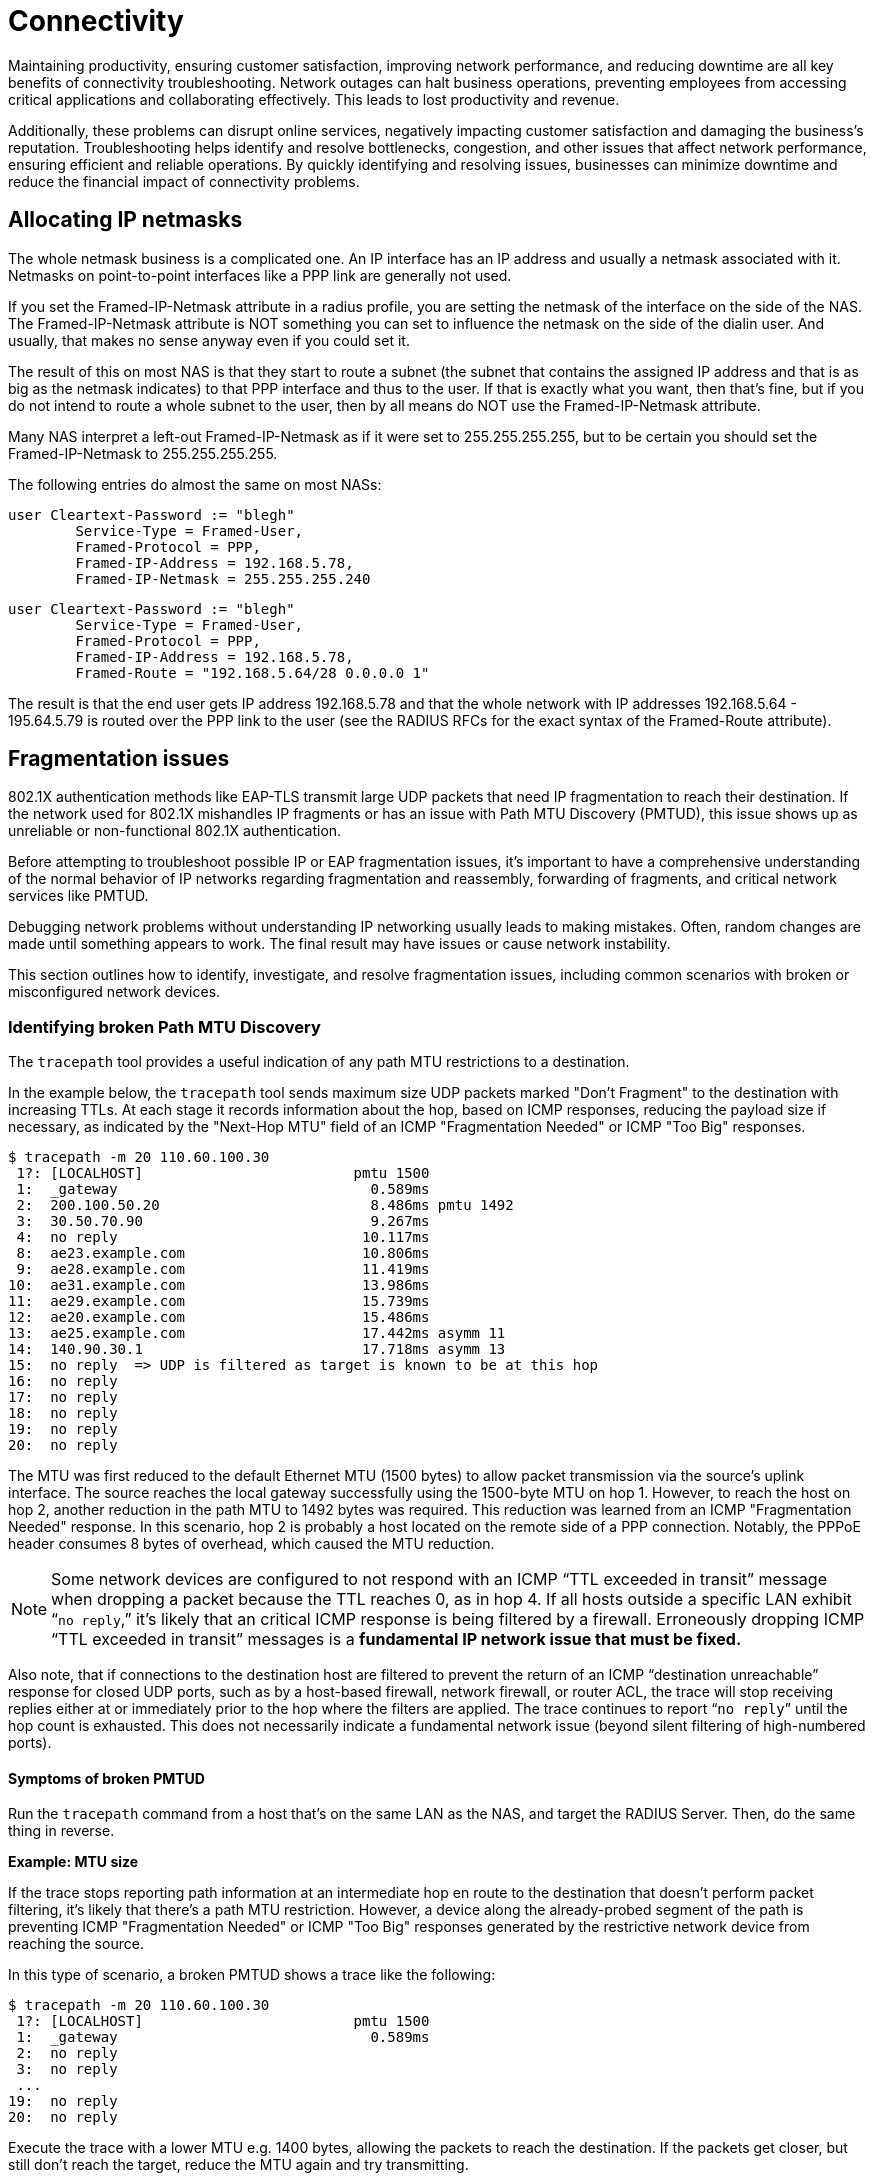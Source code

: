= Connectivity

Maintaining productivity, ensuring customer satisfaction, improving network performance, and reducing downtime are all key benefits of connectivity troubleshooting. Network outages can halt business operations, preventing employees from accessing critical applications and collaborating effectively. This leads to lost productivity and revenue.

Additionally, these problems can disrupt online services, negatively impacting customer satisfaction and damaging the business’s reputation. Troubleshooting helps identify and resolve bottlenecks, congestion, and other issues that affect network performance, ensuring efficient and reliable operations. By quickly identifying and resolving issues, businesses can minimize downtime and reduce the financial impact of connectivity problems. 

== Allocating IP netmasks

The whole netmask business is a complicated one. An IP interface has an IP address and usually a netmask associated with it. Netmasks on point-to-point interfaces like a PPP link are generally not used.

If you set the Framed-IP-Netmask attribute in a radius profile, you are setting the netmask of the interface on the side of the NAS.  The Framed-IP-Netmask attribute is NOT something you can set to influence the netmask on the side of the dialin user. And usually, that makes no sense anyway even if you could set it.

The result of this on most NAS is that they start to route a subnet (the subnet that contains the assigned IP address and that is as big as the netmask indicates) to that PPP interface and thus to the user. If that is exactly what you want, then that's fine, but if you do not intend to route a whole subnet to the user, then by all means do NOT use the Framed-IP-Netmask attribute.

Many NAS interpret a left-out Framed-IP-Netmask as if it were set to 255.255.255.255, but to be certain you should set the Framed-IP-Netmask to 255.255.255.255.

The following entries do almost the same on most NASs:

	user Cleartext-Password := "blegh"
		Service-Type = Framed-User,
		Framed-Protocol = PPP,
		Framed-IP-Address = 192.168.5.78,
		Framed-IP-Netmask = 255.255.255.240

	user Cleartext-Password := "blegh"
		Service-Type = Framed-User,
		Framed-Protocol = PPP,
		Framed-IP-Address = 192.168.5.78,
		Framed-Route = "192.168.5.64/28 0.0.0.0 1"


The result is that the end user gets IP address 192.168.5.78 and that the whole network with IP addresses 192.168.5.64 - 195.64.5.79 is	routed over the PPP link to the user (see the RADIUS RFCs for the exact syntax of the Framed-Route attribute).

== Fragmentation issues

802.1X authentication methods like EAP-TLS transmit large UDP packets that need IP fragmentation to reach their destination. If the network used for 802.1X mishandles IP fragments or has an issue with Path MTU Discovery (PMTUD), this issue shows up as unreliable or non-functional 802.1X authentication.

Before attempting to troubleshoot possible IP or EAP fragmentation issues, it’s important to have a comprehensive understanding of the normal behavior of IP networks regarding fragmentation and reassembly, forwarding of fragments, and critical network services like PMTUD.

Debugging network problems without understanding IP networking usually leads to making mistakes. Often, random changes are made until something appears to work. The final result may have issues or cause network instability.

This section outlines how to identify, investigate, and resolve fragmentation issues, including common scenarios with broken or misconfigured network devices.

=== Identifying broken Path MTU Discovery

The `tracepath` tool provides a useful indication of any path MTU restrictions
to a destination.

In the example below, the `tracepath` tool sends maximum size UDP packets marked "Don't Fragment" to the destination with increasing TTLs. At each stage it records information about the hop, based on ICMP responses, reducing the payload size if necessary, as indicated by the "Next-Hop MTU" field of an ICMP "Fragmentation Needed" or ICMP "Too Big" responses.

```
$ tracepath -m 20 110.60.100.30
 1?: [LOCALHOST]                         pmtu 1500
 1:  _gateway                              0.589ms
 2:  200.100.50.20                         8.486ms pmtu 1492
 3:  30.50.70.90                           9.267ms
 4:  no reply                             10.117ms
 8:  ae23.example.com                     10.806ms
 9:  ae28.example.com                     11.419ms
10:  ae31.example.com                     13.986ms
11:  ae29.example.com                     15.739ms
12:  ae20.example.com                     15.486ms
13:  ae25.example.com                     17.442ms asymm 11
14:  140.90.30.1                          17.718ms asymm 13
15:  no reply  => UDP is filtered as target is known to be at this hop
16:  no reply
17:  no reply
18:  no reply
19:  no reply
20:  no reply
```

The MTU was first reduced to the default Ethernet MTU (1500 bytes) to allow packet transmission via the source’s uplink interface. The source reaches the local gateway successfully using the 1500-byte MTU on hop 1. However, to reach the host on hop 2, another reduction in the path MTU to 1492 bytes was required. This reduction was learned from an ICMP "Fragmentation Needed" response. In this scenario, hop 2 is probably a host located on the remote side of a PPP connection. Notably, the PPPoE header consumes 8 bytes of overhead, which caused the MTU reduction.

[NOTE]
====
Some network devices are configured to not respond with an ICMP “TTL exceeded in transit” message when dropping a packet because the TTL reaches 0, as in hop 4. If all hosts outside a specific LAN exhibit “`no reply`,” it’s likely that an critical ICMP response is being filtered by a firewall. Erroneously dropping ICMP “TTL exceeded in transit” messages is a *fundamental IP network issue that must be fixed.*
====

Also note, that if connections to the destination host are filtered to prevent the return of an ICMP “destination unreachable” response for closed UDP ports, such as by a host-based firewall, network firewall, or router ACL, the trace will stop receiving replies either at or immediately prior to the hop where the filters are applied. The trace continues to report “`no reply`” until the hop count is exhausted. This does not necessarily indicate a fundamental network issue (beyond silent filtering of high-numbered ports).

==== Symptoms of broken PMTUD

Run the `tracepath` command from a host that’s on the same LAN as the NAS, and target the RADIUS Server. Then, do the same thing in reverse.

*Example: MTU size*

If the trace stops reporting path information at an intermediate hop en route to the destination that doesn’t perform packet filtering, it’s likely that there’s a path MTU restriction. However, a device along the already-probed segment of the path is preventing ICMP "Fragmentation Needed" or ICMP "Too Big" responses generated by the restrictive network device from reaching the source.

In this type of scenario, a broken PMTUD shows a trace like the following:

```
$ tracepath -m 20 110.60.100.30
 1?: [LOCALHOST]                         pmtu 1500
 1:  _gateway                              0.589ms
 2:  no reply
 3:  no reply
 ...
19:  no reply
20:  no reply
```

Execute the trace with a lower MTU e.g. 1400 bytes, allowing the packets to reach the destination. If the packets get closer, but still don't reach the target, reduce the MTU again and try transmitting.

*Example: Missing ICMP Messages*

This behaviour is a strong indication that PMTUD is broken between those hosts.
The source is not receiving the indications that it needs to reduce the packet
size to the destination, therefore it will likely continue to send RADIUS
packets that are too big to reach their destination, rather than perform IP
fragmentation with a viable fragment size. **Broken PMTUD is a fundamental
network issue that should be fixed.**

```
$ tracepath -m 20 -l 1400 110.60.100.30
 1?: [LOCALHOST]
 1:  _gateway                              0.589ms
 2:  200.100.50.20                         8.486ms
 3:  30.50.70.90                           9.267ms
 ...
```

Take captures of all network devices along the path to determine where
IP packets are being dropped due to an MTU restriction. Determine if ICMP
"Fragmentation Needed" or ICMP "Too Big" responses are being generated (as is
required), and --- if so --- where these ICMP responses are being dropped prior
to reaching the source.

=== Identifying broken fragment handling

The following capture taken with the `tcpdump` utility on a NAS shows a supplicant performing EAP-TLS and is in the process of sending the client certificate chain:

```
... IP (id 53297, offset 0, flags [+], proto UDP (17), length 1500)
  10.0.0.50.46521 > 10.0.0.51.1812: RADIUS, length: 1472
    Access-Request (1), id: 0x09, Authenticator: e0422b49...
      User-Name Attribute (1), length: 11, Value: anonymous
      ...
      EAP-Message Attribute (79), length: 255, Value: [REDACTED]
      EAP-Message Attribute (79), length: 255, Value: [REDACTED]
      EAP-Message Attribute (79), length: 255, Value: [REDACTED]
      EAP-Message Attribute (79), length: 255, Value: [REDACTED]
      EAP-Message Attribute (79), length: 255, Value: [REDACTED]
      EAP-Message Attribute (79) (bogus, goes past end of packet)

... IP (id 53297, offset 1480, flags [], proto UDP (17), length 98)
  10.145.0.50 > 10.145.0.51: ip-proto-17
```

It shows the transmission of a single RADIUS packet, containing a large EAP
message fragment, to the RADIUS Server as a set of IP fragments. A single IPv4
packet would have a length that would exceed the 1500 byte MTU of the path to
the destination, so the NAS performs IP fragmentation.

Note the first fragment (with offset 0), has an overall frame of length 1500
bytes to fill the path MTU to the destination, and has a more fragments
indication ("`flags [+]`"). The second fragment has offset 1480 and has ID
53297 which matches the initial fragment.


==== Symptoms of bad fragment handling

Take simulataneous captures at both the NAS and the RADIUS server and look for
an instances of fragments being generated at source for an IP packet.

If the network is functioning correctly, the capture taken at the destination
will show the arrival of all fragments. It is okay for these fragments to
arrive out of order.

In the rare case that an in-path device is performing IP fragment reassembly
(and the local MTU exceeds that which was discovered by the sender) then it is
also possible to observe a single, **complete** reassembled packet.

In even rarer cases, for IPv4 packets you might even observe a different
arrangement of fragments representing the original packet, either because an
in-path host has performed further fragmentation of the fragments, or because
fragment reassembly has occurred and then the IP packet has been subsequently
refragmented using a different IP fragment size.

Each of these scenarios is fine provided that the destination host is provided
with a complete set of fragments representing the original IP packet containing
the RADIUS request.

In the case of RADIUS requests being sent to the RADIUS Server, debugging the
RADIUS Server (`radiusd -X`) will show it processing the RADIUS request from
the reassembled IP packet. If `tcpdump` shows some IP fragments arriving but
FreeRADIUS does not receive the RADIUS request, then something has gone wrong
in the network resulting in the operating system failing to reassemble the
original IP packet --- due to either missing or incorrectly formatted IP
fragments.

Missing or broken IP fragments always infers the existance of one or more network
devices that exhibit impaired IP behaviour. **Impaired IP fragment handling is
a fundamental network issue that should be fixed.**

Captures should be taken at network devices along the path to determine where
IP fragments are being dropped, or incorrectly routed.

[NOTE]
====
The FreeRADIUS `radsniff` tool is not a substitute for `tcpdump` tool when diagnosing IP fragmentation issues. The `radsniff` tool processes raw data read from a network interface and does not perform userland IP fragment reassembly. Therefore its output can be misleading:

```
...
(3) Access-Request Id 6 eth0:1.1.1.1:53320 -> 2.2.2.2:1812
(4) Access-Challenge Id 6 eth0:1.1.1.1:53320 <- 2.2.2.2:1812
(5) Packet too small by 82 bytes, ... should be 1562 bytes
(6) **noreq** Access-Challenge Id 7 eth0:1.1.1.1:53320 <- 2.2.2.2:1812
...
(11) Access-Request Id 10 eth0:10.145.0.50:53320 -> 10.145.0.51:1812
(12) Access-Accept Id 10 eth0:10.145.0.50:53320 <- 10.145.0.51:1812
```

Packet (5) was an Access-Request that was received as a set of IP fragments, and only the first fragment was processed and declared incomplete i.e. `Packet too small..`. Therefore, the Access-Challenge response in packet (6) didn't  match to any request.

This example output is normal when RADIUS requests are delivered as a set of IP fragments, and not a fault. It can be seen that the conversation eventually completes with an Access-Accept.
====

=== Identifying impaired network devices

Network RADIUS encounters various scenarios where a AAA service is
degraded or broken due to faulty or incorrectly configured network devices.

An issue is likely to be due to one of these common cases for which potential
solutions are provided.

[NOTE]
====
Correct IP networking functionality may vary between a device's firmware
versions. Because of this, EAP-based authentication methods should always be
carefully tested prior to production network upgrades being undertaken.
====

==== Access networks that do not support a standard Ethernet MTU

Supplicants and authenticators anticipate that the MTU of the network over
which EAPoL is performed is a standard size for the link type. Some supplicants
will generate EAPoL frames that are the full 1500 bytes of a standard Ethernet
MTU and cannot be configured to do otherwise. Even when a supplicant can be
configured to use a smaller EAP fragment size, it might not be practical to do
so, for example in BYOD environments.

**Solution:** Increase the access network's MTU so that it meets the standard
for the link type technology. If resizing the MTU isn't possible, configure all supplicants and authenticators to use a smaller fragment size for EAP messages. Also, configure the NAS to advertise the smaller MTU of the EAPoL network in the
`Framed-MTU` attribute of RADIUS requests sent to the RADIUS Server.

==== NAS doesn't perform IP fragmentation correctly

Some wireless lan controllers (WLCs) and switches (that do not support asymmetric fragmentation/reassembly) are unable to encapsulate a large EAP message generated by a supplicant into a RADIUS Access-Request that would need to span multiple IP fragments to satisfy the path MTU to the RADIUS Server.

**Solution:** Upgrade or replace the NAS with a device that performs proper IP
fragmentation.

==== NAS doesn't perform IP fragment reassembly correctly

Some WLCs are unable to de-encapsulate an EAP message from a RADIUS
Access-Challenge that is received as a set of IP fragments, even though the EAP
message would fit within the link MTU for the EAPoL interface.

**Solution:** Upgrade or replace the NAS with a device that performs proper IP
fragment reassembly.

==== Devices drop IP fragments

Some firewalls, routers and network load balancers simply drop all IP
fragments on egress or ingress as a matter of policy, for reasons other than a
link MTU restriction.

**Solution:** Reconfigure the malfunctioning network device to permit IP
fragments to and from the RADIUS servers.

==== Devices that sometimes drop IP fragments

Some firewalls drop IP fragments for an extended period of time in reaction
to some global network condition, such as during a fragment-based network
attack. Services that depend on IP fragmentation may therefore work at some
times but not others.

**Solution:** Override such protections for traffic to and from the RADIUS
servers, and disable virtual reassembly if necessary to protect the resources
of the firewall. Ensure that the RADIUS Server's operating system is up to date
and that the host has sufficient resources to mitigate fragment-based network
attacks by itself.

==== Devices that attempt "virtual reassembly" on an incomplete packet stream

Firewalls and routers may be configured to perform "virtual reassembly" of
complete IP packets using all IP fragments for policy inspection purposes. If
traffic takes multiple paths such that a single device does not see all IP
fragments then reassembly will fail, fragments will be dropped, and excessive
resources consumed.

**Solution:** Disable virtual reassembly for packets involving the RADIUS
servers or amend the routing policy to ensure that all fragments to a
destination are forwarded via the same path.

==== Devices that steer IP fragments of the same packet to different backends

Stateless routers and load balancers, as well as load balancers with broken
flow cache lookup for IP fragments, may steer subsequent IP fragments to a
different backend than the initial fragment.

**Solution:** Configure the device to steer packets based on the Layer 2
addresses only, and not the Layer 4 information which is only present in the
initial fragment. Note: This configuration is normally required for EAP since
the source port is not guaranteed to remain the same throughout the
authentication exchange.

==== Devices perform Network Address Translation with broken flow cache lookup

NAT devices with broken flow cache lookup may either drop or incorrectly
rewrite IP fragments and ICMP responses.

**Solution:** Upgrade or replace the broken device.

==== Load balancers having pathological IP fragment handling when a backend is degraded

Some load balancers route fragments to the correct backend except when a backend is offline, in which case they route fragments incorrectly. A single backend becoming unavailable results in degradation of the entire service.

**Solution:** Upgrade or replace the broken load balancer.

==== Devices that filter ICMP "Fragmentation Needed" and "Too Big" messages

Some routers and firewalls may filter critical ICMP responses, breaking
PMTUD, and resulting in authenticators and/or RADIUS servers continuously
sending oversized IP packets. These packets are too large for the path and do not reach their destination.

**Solution:** Configure devices so as not to filter ICMP messages that are
essential for basic network services.

==== Devices steering ICMP to a different backend than the corresponding application data

Some devices performing ECMP routing and other forms of network load
balancing with broken flow caches will route an ICMP message to a different
backend than to where the application data that originated the ICMP response is
sent. This breaks PMTUD and results in RADIUS servers continuing to send
oversized IP packets instead of performing IP fragmentation.

**Solution:** Either use a device that performs flow tracking to match ICMP
messages with their associated data flows and steer them to the same backend,
or broadcast ICMP messages required for PMTUD to all backends.
